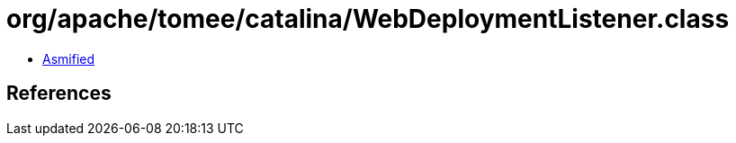 = org/apache/tomee/catalina/WebDeploymentListener.class

 - link:WebDeploymentListener-asmified.java[Asmified]

== References

